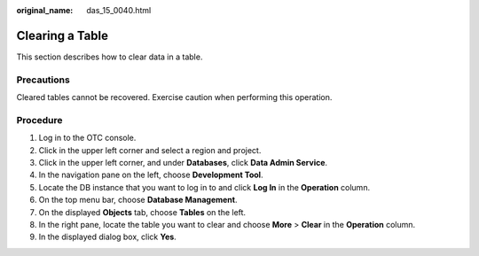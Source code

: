 :original_name: das_15_0040.html

.. _das_15_0040:

Clearing a Table
================

This section describes how to clear data in a table.

Precautions
-----------

Cleared tables cannot be recovered. Exercise caution when performing this operation.

Procedure
---------

#. Log in to the OTC console.
#. Click |image1| in the upper left corner and select a region and project.
#. Click |image2| in the upper left corner, and under **Databases**, click **Data Admin Service**.
#. In the navigation pane on the left, choose **Development Tool**.
#. Locate the DB instance that you want to log in to and click **Log In** in the **Operation** column.
#. On the top menu bar, choose **Database Management**.
#. On the displayed **Objects** tab, choose **Tables** on the left.
#. In the right pane, locate the table you want to clear and choose **More** > **Clear** in the **Operation** column.
#. In the displayed dialog box, click **Yes**.

.. |image1| image:: /_static/images/en-us_image_0000001694653209.png
.. |image2| image:: /_static/images/en-us_image_0000001694653201.png
